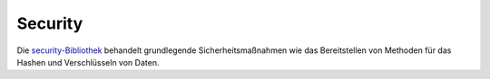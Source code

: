 Security
########

Die `security-Bibliothek <https://api.cakephp.org/class/security>`_
behandelt grundlegende Sicherheitsmaßnahmen wie das Bereitstellen von
Methoden für das Hashen und Verschlüsseln von Daten.

